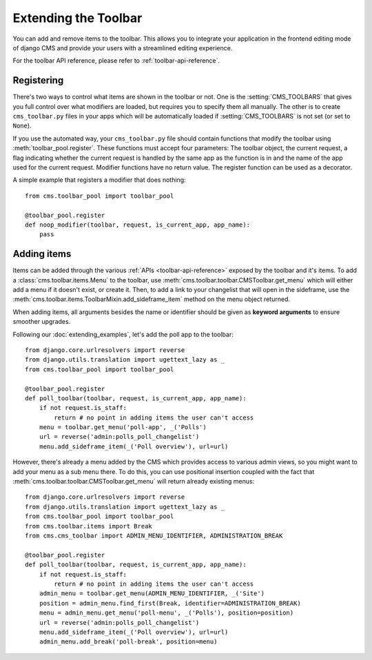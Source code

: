 #####################
Extending the Toolbar
#####################

.. versionadded:: 3.0

You can add and remove items to the toolbar. This allows you to integrate your
application in the frontend editing mode of django CMS and provide your users
with a streamlined editing experience.

For the toolbar API reference, please refer to :ref:`toolbar-api-reference`.


***********
Registering
***********

There's two ways to control what items are shown in the toolbar or not. One is
the :setting:`CMS_TOOLBARS` that gives you full control over what modifiers are
loaded, but requires you to specify them all manually. The other is to create
``cms_toolbar.py`` files in your apps which will be automatically loaded if
:setting:`CMS_TOOLBARS` is not set (or set to ``None``).

If you use the automated way, your ``cms_toolbar.py`` file should contain
functions that modify the toolbar using :meth:`toolbar_pool.register`. These
functions must accept four parameters: The toolbar object, the current request,
a flag indicating whether the current request is handled by the same app as the
function is in and the name of the app used for the current request. Modifier
functions have no return value. The register function can be used as a
decorator.

A simple example that registers a modifier that does nothing::

    from cms.toolbar_pool import toolbar_pool

    @toolbar_pool.register
    def noop_modifier(toolbar, request, is_current_app, app_name):
        pass


************
Adding items
************

Items can be added through the various :ref:`APIs <toolbar-api-reference>`
exposed by the toolbar and it's items. To add a :class:`cms.toolbar.items.Menu`
to the toolbar, use :meth:`cms.toolbar.toolbar.CMSToolbar.get_menu` which will
either add a menu if it doesn't exist, or create it. Then, to add a link to
your changelist that will open in the sideframe, use the
:meth:`cms.toolbar.items.ToolbarMixin.add_sideframe_item` method on the menu
object returned.

When adding items, all arguments besides the name or identifier should be
given as **keyword arguments** to ensure smoother upgrades.

Following our :doc:`extending_examples`, let's add the poll app
to the toolbar::

    from django.core.urlresolvers import reverse
    from django.utils.translation import ugettext_lazy as _
    from cms.toolbar_pool import toolbar_pool

    @toolbar_pool.register
    def poll_toolbar(toolbar, request, is_current_app, app_name):
        if not request.is_staff:
            return # no point in adding items the user can't access
        menu = toolbar.get_menu('poll-app', _('Polls')
        url = reverse('admin:polls_poll_changelist')
        menu.add_sideframe_item(_('Poll overview'), url=url)


However, there's already a menu added by the CMS which provides access to
various admin views, so you might want to add your menu as a sub menu there.
To do this, you can use positional insertion coupled with the fact that
:meth:`cms.toolbar.toolbar.CMSToolbar.get_menu` will return already existing
menus::


    from django.core.urlresolvers import reverse
    from django.utils.translation import ugettext_lazy as _
    from cms.toolbar_pool import toolbar_pool
    from cms.toolbar.items import Break
    from cms.cms_toolbar import ADMIN_MENU_IDENTIFIER, ADMINISTRATION_BREAK

    @toolbar_pool.register
    def poll_toolbar(toolbar, request, is_current_app, app_name):
        if not request.is_staff:
            return # no point in adding items the user can't access
        admin_menu = toolbar.get_menu(ADMIN_MENU_IDENTIFIER, _('Site')
        position = admin_menu.find_first(Break, identifier=ADMINISTRATION_BREAK)
        menu = admin_menu.get_menu('poll-menu', _('Polls'), position=position)
        url = reverse('admin:polls_poll_changelist')
        menu.add_sideframe_item(_('Poll overview'), url=url)
        admin_menu.add_break('poll-break', position=menu)

